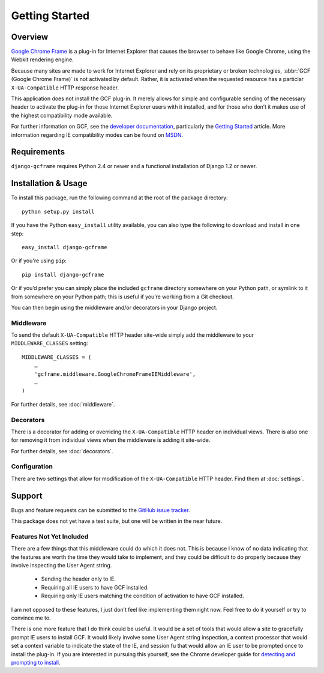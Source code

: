 .. _getting_started:

Getting Started
===============

Overview
--------

`Google Chrome Frame`_ is a plug-in for Internet Explorer that causes
the browser to behave like Google Chrome, using the Webkit rendering
engine.

Because many sites are made to work for Internet Explorer and rely on
its proprietary or broken technologies, :abbr:`GCF (Google Chrome Frame)`
is not activated by default. Rather, it is activated when the requested
resource has a particlar ``X-UA-Compatible`` HTTP response header. 

This application does not install the GCF plug-in. It merely allows for
simple and configurable sending of the necessary header to activate the
plug-in for those Internet Explorer users with it installed, and for
those who don’t it makes use of the highest compatibility mode available.

For further information on GCF, see the `developer documentation`_,
particularly the `Getting Started`_ article. More information
regarding IE compatibility modes can be found on MSDN_.

.. _Google Chrome Frame: http://en.wikipedia.org/wiki/Google_Chrome_Frame
.. _developer documentation: https://code.google.com/chrome/chromeframe/
.. _Getting Started: http://www.chromium.org/developers/how-tos/chrome-frame-getting-started
.. _MSDN: http://msdn.microsoft.com/library/cc817574.aspx


Requirements
------------

``django-gcframe`` requires Python 2.4 or newer and a functional
installation of Django 1.2 or newer.


Installation & Usage
--------------------

To install this package, run the following command at the root of the
package directory::

    python setup.py install

If you have the Python ``easy_install`` utility available, you can
also type the following to download and install in one step::

   easy_install django-gcframe

Or if you're using ``pip``::

    pip install django-gcframe

Or if you’d prefer you can simply place the included ``gcframe``
directory somewhere on your Python path, or symlink to it from
somewhere on your Python path; this is useful if you’re working from a
Git checkout.

You can then begin using the middleware and/or decorators in your
Django project.

Middleware
~~~~~~~~~~

To send the default ``X-UA-Compatible`` HTTP header site-wide simply add
the middleware to your ``MIDDLEWARE_CLASSES`` setting::

    MIDDLEWARE_CLASSES = (
        …
        'gcframe.middleware.GoogleChromeFrameIEMiddleware',
        …
    )

For further details, see :doc:`middleware`.

Decorators
~~~~~~~~~~

There is a decorator for adding or overriding the ``X-UA-Compatible``
HTTP header on individual views. There is also one for removing it from
individual views when the middleware is adding it site-wide.

For further details, see :doc:`decorators`.

Configuration
~~~~~~~~~~~~~

There are two settings that allow for modification of the
``X-UA-Compatible`` HTTP header. Find them at :doc:`settings`.

Support
-------

Bugs and feature requests can be submitted to the `GitHub issue
tracker`_.

.. _GitHub issue tracker: https://github.com/benspaulding/django-gcframe/issues/

This package does not yet have a test suite, but one will be written in
the near future.

Features Not Yet Included
~~~~~~~~~~~~~~~~~~~~~~~~~

There are a few things that this middleware could do which it does not.
This is because I know of no data indicating that the features are
worth the time they would take to implement, and they could be difficult
to do properly because they involve inspecting the User Agent string.

    * Sending the header only to IE.
    * Requiring all IE users to have GCF installed.
    * Requiring only IE users matching the condition of activation to
      have GCF installed.

I am not opposed to these features, I just don’t feel like implementing
them right now. Feel free to do it yourself or try to convince me to.

There is one more feature that I do think could be useful. It would be a
set of tools that would allow a site to gracefully prompt IE users to
install GCF. It would likely involve some User Agent string inspection,
a context processor that would set a context variable to indicate the
state of the IE, and session fu that would allow an IE user to be
prompted once to install the plug-in. If you are interested in pursuing
this yourself, see the Chrome developer guide for `detecting and
prompting to install`_.

.. _detecting and prompting to install: http://www.chromium.org/developers/how-tos/chrome-frame-getting-started#TOC-Detecting-Google-Chrome-Frame-and-P
